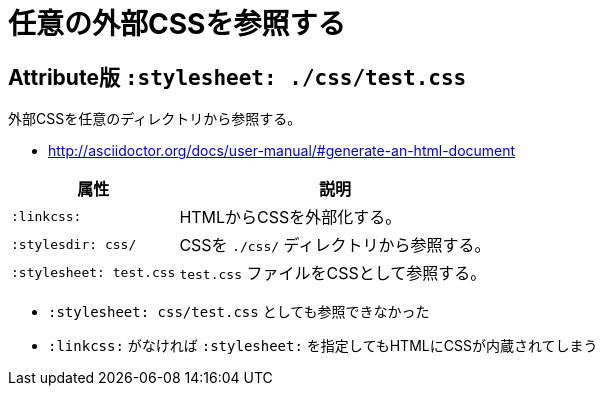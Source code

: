 :source-highlighter: highlightjs
:linkcss:
:stylesdir: css/
:stylesheet: test.css

= 任意の外部CSSを参照する

== Attribute版 `:stylesheet: ./css/test.css`

外部CSSを任意のディレクトリから参照する。

* http://asciidoctor.org/docs/user-manual/#generate-an-html-document

[%autowidth]
|====
|属性|説明

| `:linkcss:` |HTMLからCSSを外部化する。
| `:stylesdir: css/` |CSSを `./css/` ディレクトリから参照する。
| `:stylesheet: test.css` | `test.css` ファイルをCSSとして参照する。
|====

* `:stylesheet: css/test.css` としても参照できなかった
* `:linkcss:` がなければ `:stylesheet:` を指定してもHTMLにCSSが内蔵されてしまう

